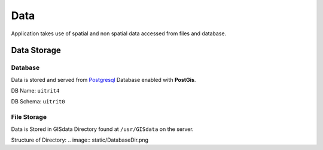 Data
===================

Application takes use of spatial and non spatial data accessed from files and database.

Data Storage
^^^^^
Database
////
Data is stored and served from `Postgresql <https://www.postgresql.org/>`_
Database enabled with **PostGis**.

DB Name: ``uitrit4``

DB Schema: ``uitrit0``


File Storage
////

Data is Stored in GISdata Directory found at ``/usr/GISdata`` on the server.

Structure of Directory:
.. image:: static/DatabaseDir.png
